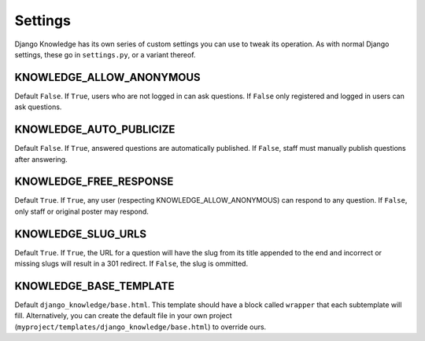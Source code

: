 Settings
========

Django Knowledge has its own series of custom settings you can use to tweak its 
operation. As with normal Django settings, these go in ``settings.py``, or a variant 
thereof.


KNOWLEDGE_ALLOW_ANONYMOUS
--------------------

Default ``False``. If ``True``, users who are not logged in can ask questions. If 
``False`` only registered and logged in users can ask questions.


KNOWLEDGE_AUTO_PUBLICIZE
-------------------

Default ``False``. If ``True``, answered questions are automatically published. If 
``False``, staff must manually publish questions after answering.


KNOWLEDGE_FREE_RESPONSE
------------------

Default ``True``. If ``True``, any user (respecting KNOWLEDGE_ALLOW_ANONYMOUS) can 
respond to any question. If ``False``, only staff or original poster may respond.


KNOWLEDGE_SLUG_URLS
--------------

Default ``True``. If ``True``, the URL for a question will have the slug from its
title appended to the end and incorrect or missing slugs will result in a 301 redirect. 
If ``False``, the slug is ommitted.


KNOWLEDGE_BASE_TEMPLATE
----------------

Default ``django_knowledge/base.html``. This template should have a block called 
``wrapper`` that each subtemplate will fill. Alternatively, you can create the default 
file in your own project (``myproject/templates/django_knowledge/base.html``) to 
override ours.